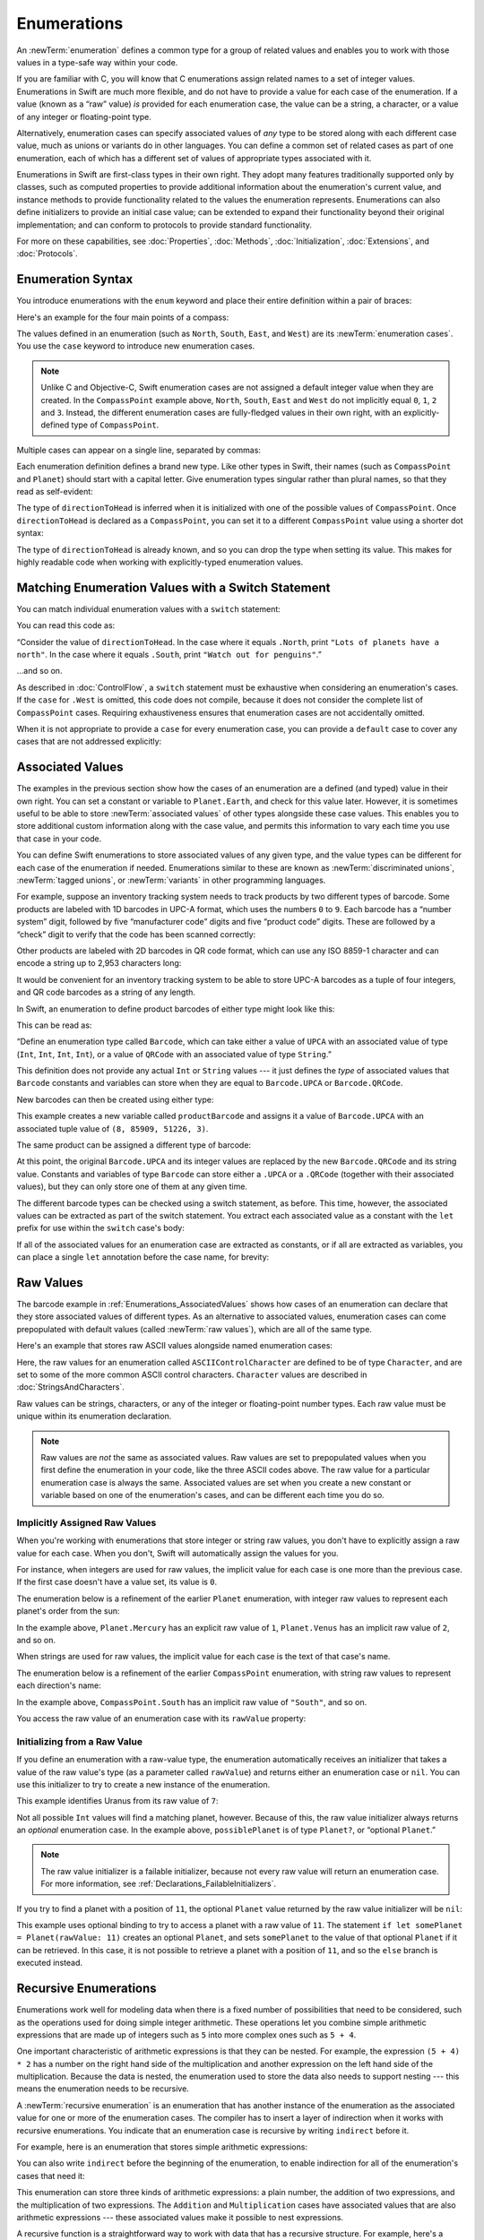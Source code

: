 Enumerations
============

An :newTerm:`enumeration` defines a common type for a group of related values
and enables you to work with those values in a type-safe way within your code.

If you are familiar with C,
you will know that C enumerations assign related names to a set of integer values.
Enumerations in Swift are much more flexible,
and do not have to provide a value for each case of the enumeration.
If a value (known as a “raw” value) *is* provided for each enumeration case,
the value can be a string, a character,
or a value of any integer or floating-point type.

Alternatively, enumeration cases can specify
associated values of *any* type to be stored along with each different case value,
much as unions or variants do in other languages.
You can define a common set of related cases as part of one enumeration,
each of which has a different set of values of appropriate types associated with it.

Enumerations in Swift are first-class types in their own right.
They adopt many features traditionally supported only by classes,
such as computed properties to provide additional information about
the enumeration's current value,
and instance methods to provide functionality related to
the values the enumeration represents.
Enumerations can also define initializers to provide an initial case value;
can be extended to expand their functionality beyond their original implementation;
and can conform to protocols to provide standard functionality.

For more on these capabilities, see
:doc:`Properties`, :doc:`Methods`, :doc:`Initialization`,
:doc:`Extensions`, and :doc:`Protocols`.

.. TODO: this chapter should probably mention that enums without associated values
   are hashable and equatable by default (and what that means in practice)

.. _Enumerations_EnumerationSyntax:

Enumeration Syntax
------------------

You introduce enumerations with the ``enum`` keyword
and place their entire definition within a pair of braces:

.. testcode:: enums

   -> enum SomeEnumeration {
         // enumeration definition goes here
      }

Here's an example for the four main points of a compass:

.. testcode:: enums

   -> enum CompassPoint {
         case North
         case South
         case East
         case West
      }

The values defined in an enumeration
(such as ``North``, ``South``, ``East``, and ``West``)
are its :newTerm:`enumeration cases`.
You use the ``case`` keyword to introduce new enumeration cases.

.. note::

   Unlike C and Objective-C,
   Swift enumeration cases are not assigned a default integer value when they are created.
   In the ``CompassPoint`` example above,
   ``North``, ``South``, ``East`` and ``West``
   do not implicitly equal
   ``0``, ``1``, ``2`` and ``3``.
   Instead, the different enumeration cases are fully-fledged values in their own right,
   with an explicitly-defined type of ``CompassPoint``.

Multiple cases can appear on a single line, separated by commas:

.. testcode:: enums

   -> enum Planet {
         case Mercury, Venus, Earth, Mars, Jupiter, Saturn, Uranus, Neptune
      }

Each enumeration definition defines a brand new type.
Like other types in Swift, their names
(such as ``CompassPoint`` and ``Planet``)
should start with a capital letter.
Give enumeration types singular rather than plural names,
so that they read as self-evident:

.. testcode:: enums

   -> var directionToHead = CompassPoint.West
   << // directionToHead : CompassPoint = REPL.CompassPoint.West

The type of ``directionToHead`` is inferred
when it is initialized with one of the possible values of ``CompassPoint``.
Once ``directionToHead`` is declared as a ``CompassPoint``,
you can set it to a different ``CompassPoint`` value using a shorter dot syntax:

.. testcode:: enums

   -> directionToHead = .East

The type of ``directionToHead`` is already known,
and so you can drop the type when setting its value.
This makes for highly readable code when working with explicitly-typed enumeration values.

.. _Enumerations_MatchingEnumerationValuesWithASwitchStatement:

Matching Enumeration Values with a Switch Statement
---------------------------------------------------

You can match individual enumeration values with a ``switch`` statement:

.. testcode:: enums

   -> directionToHead = .South
   -> switch directionToHead {
         case .North:
            print("Lots of planets have a north")
         case .South:
            print("Watch out for penguins")
         case .East:
            print("Where the sun rises")
         case .West:
            print("Where the skies are blue")
      }
   <- Watch out for penguins

You can read this code as:

“Consider the value of ``directionToHead``.
In the case where it equals ``.North``,
print ``"Lots of planets have a north"``.
In the case where it equals ``.South``,
print ``"Watch out for penguins"``.”

…and so on.

As described in :doc:`ControlFlow`,
a ``switch`` statement must be exhaustive when considering an enumeration's cases.
If the ``case`` for ``.West`` is omitted,
this code does not compile,
because it does not consider the complete list of ``CompassPoint`` cases.
Requiring exhaustiveness ensures that enumeration cases are not accidentally omitted.

When it is not appropriate to provide a ``case`` for every enumeration case,
you can provide a ``default`` case to cover any cases that are not addressed explicitly:

.. testcode:: enums

   -> let somePlanet = Planet.Earth
   << // somePlanet : Planet = REPL.Planet.Earth
   -> switch somePlanet {
         case .Earth:
            print("Mostly harmless")
         default:
            print("Not a safe place for humans")
      }
   <- Mostly harmless

.. _Enumerations_AssociatedValues:

Associated Values
-----------------

The examples in the previous section show how the cases of an enumeration are
a defined (and typed) value in their own right.
You can set a constant or variable to ``Planet.Earth``,
and check for this value later.
However, it is sometimes useful to be able to store
:newTerm:`associated values` of other types alongside these case values.
This enables you to store additional custom information along with the case value,
and permits this information to vary each time you use that case in your code.

You can define Swift enumerations to store associated values of any given type,
and the value types can be different for each case of the enumeration if needed.
Enumerations similar to these are known as
:newTerm:`discriminated unions`, :newTerm:`tagged unions`, or :newTerm:`variants`
in other programming languages.

For example, suppose an inventory tracking system needs to
track products by two different types of barcode.
Some products are labeled with 1D barcodes in UPC-A format,
which uses the numbers ``0`` to ``9``.
Each barcode has a “number system” digit,
followed by five “manufacturer code” digits and five “product code” digits.
These are followed by a “check” digit to verify that the code has been scanned correctly:

.. image:: ../images/barcode_UPC_2x.png
   :align: center

Other products are labeled with 2D barcodes in QR code format,
which can use any ISO 8859-1 character
and can encode a string up to 2,953 characters long:

.. image:: ../images/barcode_QR_2x.png
   :align: center

It would be convenient for an inventory tracking system to be able to store UPC-A barcodes
as a tuple of four integers,
and QR code barcodes as a string of any length.

In Swift, an enumeration to define product barcodes of either type might look like this:

.. testcode:: enums

   -> enum Barcode {
         case UPCA(Int, Int, Int, Int)
         case QRCode(String)
      }

This can be read as:

“Define an enumeration type called ``Barcode``,
which can take either a value of ``UPCA``
with an associated value of type (``Int``, ``Int``, ``Int``, ``Int``),
or a value of ``QRCode`` with an associated value of type ``String``.”

This definition does not provide any actual ``Int`` or ``String`` values ---
it just defines the *type* of associated values
that ``Barcode`` constants and variables can store
when they are equal to ``Barcode.UPCA`` or ``Barcode.QRCode``.

New barcodes can then be created using either type:

.. testcode:: enums

   -> var productBarcode = Barcode.UPCA(8, 85909, 51226, 3)
   << // productBarcode : Barcode = REPL.Barcode.UPCA(8, 85909, 51226, 3)

This example creates a new variable called ``productBarcode``
and assigns it a value of ``Barcode.UPCA``
with an associated tuple value of ``(8, 85909, 51226, 3)``.

The same product can be assigned a different type of barcode:

.. testcode:: enums

   -> productBarcode = .QRCode("ABCDEFGHIJKLMNOP")

At this point,
the original ``Barcode.UPCA`` and its integer values are replaced by
the new ``Barcode.QRCode`` and its string value.
Constants and variables of type ``Barcode`` can store either a ``.UPCA`` or a ``.QRCode``
(together with their associated values),
but they can only store one of them at any given time.

The different barcode types can be checked using a switch statement, as before.
This time, however, the associated values can be extracted as part of the switch statement.
You extract each associated value as a constant with the ``let`` prefix
for use within the ``switch`` case's body:

.. testcode:: enums

   -> switch productBarcode {
         case .UPCA(let numberSystem, let manufacturer, let product, let check):
            print("UPC-A: \(numberSystem), \(manufacturer), \(product), \(check).")
         case .QRCode(let productCode):
            print("QR code: \(productCode).")
      }
   <- QR code: ABCDEFGHIJKLMNOP.

If all of the associated values for an enumeration case
are extracted as constants, or if all are extracted as variables,
you can place a single ``let`` annotation before the case name, for brevity:

.. testcode:: enums

   -> switch productBarcode {
         case let .UPCA(numberSystem, manufacturer, product, check):
            print("UPC-A: \(numberSystem), \(manufacturer), \(product), \(check).")
         case let .QRCode(productCode):
            print("QR code: \(productCode).")
      }
   <- QR code: ABCDEFGHIJKLMNOP.

.. _Enumerations_RawValues:

Raw Values
----------

The barcode example in :ref:`Enumerations_AssociatedValues`
shows how cases of an enumeration can declare that they store
associated values of different types.
As an alternative to associated values,
enumeration cases can come prepopulated with default values
(called :newTerm:`raw values`),
which are all of the same type.

Here's an example that stores raw ASCII values alongside named enumeration cases:

.. testcode:: rawValues

   -> enum ASCIIControlCharacter: Character {
         case Tab = "\t"
         case LineFeed = "\n"
         case CarriageReturn = "\r"
      }

Here, the raw values for an enumeration called ``ASCIIControlCharacter``
are defined to be of type ``Character``,
and are set to some of the more common ASCII control characters.
``Character`` values are described in :doc:`StringsAndCharacters`.

Raw values can be
strings, characters, or any of the integer or floating-point number types.
Each raw value must be unique within its enumeration declaration.

.. note::

   Raw values are *not* the same as associated values.
   Raw values are set to prepopulated values
   when you first define the enumeration in your code,
   like the three ASCII codes above.
   The raw value for a particular enumeration case is always the same.
   Associated values are set when you create a new constant or variable
   based on one of the enumeration's cases,
   and can be different each time you do so.

.. _Enumerations_ImplicitlyAssignedRawValues:

Implicitly Assigned Raw Values
~~~~~~~~~~~~~~~~~~~~~~~~~~~~~~

When you're working with enumerations that store integer or string raw values,
you don't have to explicitly assign a raw value for each case.
When you don't, Swift will automatically assign the values for you.

For instance, when integers are used for raw values,
the implicit value for each case is one more than the previous case.
If the first case doesn't have a value set, its value is ``0``.

The enumeration below is a refinement of the earlier ``Planet`` enumeration,
with integer raw values to represent each planet's order from the sun:

.. testcode:: rawValues

   -> enum Planet: Int {
         case Mercury = 1, Venus, Earth, Mars, Jupiter, Saturn, Uranus, Neptune
      }

In the example above,
``Planet.Mercury`` has an explicit raw value of ``1``,
``Planet.Venus`` has an implicit raw value of ``2``, and so on.

When strings are used for raw values,
the implicit value for each case is the text of that case's name.

The enumeration below is a refinement of the earlier ``CompassPoint`` enumeration,
with string raw values to represent each direction's name:

.. testcode:: rawValues

   -> enum CompassPoint: String {
         case North, South, East, West
      }

In the example above,
``CompassPoint.South`` has an implicit raw value of ``"South"``, and so on.

You access the raw value of an enumeration case with its ``rawValue`` property:

.. testcode:: rawValues

   -> let earthsOrder = Planet.Earth.rawValue
   << // earthsOrder : Int = 3
   /> earthsOrder is \(earthsOrder)
   </ earthsOrder is 3
   ---
   -> let sunsetDirection = CompassPoint.West.rawValue
   << // sunsetDirection : String = "West"
   /> sunsetDirection is \"\(sunsetDirection)\"
   </ sunsetDirection is "West"


.. _Enumerations_InitializingFromARawValue:

Initializing from a Raw Value
~~~~~~~~~~~~~~~~~~~~~~~~~~~~~

If you define an enumeration with a raw-value type,
the enumeration automatically receives an initializer
that takes a value of the raw value's type (as a parameter called ``rawValue``)
and returns either an enumeration case or ``nil``.
You can use this initializer to try to create a new instance of the enumeration.

This example identifies Uranus from its raw value of ``7``:

.. testcode:: rawValues

   -> let possiblePlanet = Planet(rawValue: 7)
   << // possiblePlanet : Planet? = Optional(REPL.Planet.Uranus)
   // possiblePlanet is of type Planet? and equals Planet.Uranus

Not all possible ``Int`` values will find a matching planet, however.
Because of this, the raw value initializer always returns an *optional* enumeration case.
In the example above, ``possiblePlanet`` is of type ``Planet?``,
or “optional ``Planet``.”

.. note::

   The raw value initializer is a failable initializer,
   because not every raw value will return an enumeration case.
   For more information, see :ref:`Declarations_FailableInitializers`.

If you try to find a planet with a position of ``11``,
the optional ``Planet`` value returned by the raw value initializer will be ``nil``:

.. testcode:: rawValues

   -> let positionToFind = 11
   << // positionToFind : Int = 11
   -> if let somePlanet = Planet(rawValue: positionToFind) {
         switch somePlanet {
            case .Earth:
               print("Mostly harmless")
            default:
               print("Not a safe place for humans")
         }
      } else {
         print("There isn't a planet at position \(positionToFind)")
      }
   <- There isn't a planet at position 11

This example uses optional binding to try to access a planet with a raw value of ``11``.
The statement ``if let somePlanet = Planet(rawValue: 11)`` creates an optional ``Planet``,
and sets ``somePlanet`` to the value of that optional ``Planet`` if it can be retrieved.
In this case, it is not possible to retrieve a planet with a position of ``11``,
and so the ``else`` branch is executed instead.

.. TODO: Switch around the order of this chapter so that all of the non-union stuff
   is together, and the union bits (aka Associated Values) come last.

.. _Enumerations_RecursiveEnumerations:

Recursive Enumerations
----------------------

Enumerations work well for modeling data
when there is a fixed number of possibilities that need to be considered,
such as the operations used for doing simple integer arithmetic.
These operations let you combine simple arithmetic expressions
that are made up of integers such as ``5``
into more complex ones such as ``5 + 4``.

One important characteristic of arithmetic expressions
is that they can be nested.
For example, the expression ``(5 + 4) * 2``
has a number on the right hand side of the multiplication
and another expression on the left hand side of the multiplication.
Because the data is nested,
the enumeration used to store the data also needs to support nesting ---
this means the enumeration needs to be recursive.

A :newTerm:`recursive enumeration` is an enumeration
that has another instance of the enumeration
as the associated value for one or more of the enumeration cases.
The compiler has to insert a layer of indirection
when it works with recursive enumerations.
You indicate that an enumeration case is recursive
by writing ``indirect`` before it.

For example, here is an enumeration that stores simple arithmetic expressions:

.. testcode:: recursive-enum-intro

    -> enum ArithmeticExpression {
           case Number(Int)
           indirect case Addition(ArithmeticExpression, ArithmeticExpression)
           indirect case Multiplication(ArithmeticExpression, ArithmeticExpression)
       }

.. TODO Conceptual art would really help here.

You can also write ``indirect`` before the beginning of the enumeration,
to enable indirection for all of the enumeration's cases that need it:

.. testcode:: recursive-enum

    -> indirect enum ArithmeticExpression {
           case Number(Int)
           case Addition(ArithmeticExpression, ArithmeticExpression)
           case Multiplication(ArithmeticExpression, ArithmeticExpression)
       }

This enumeration can store three kinds of arithmetic expressions:
a plain number,
the addition of two expressions,
and the multiplication of two expressions.
The ``Addition`` and ``Multiplication`` cases have associated values
that are also arithmetic expressions ---
these associated values make it possible to nest expressions.

A recursive function is a straightforward way
to work with data that has a recursive structure.
For example, here's a function that evaluates an arithmetic expression:

.. testcode:: recursive-enum

    -> func evaluate(expression: ArithmeticExpression) -> Int {
           switch expression {
               case .Number(let value):
                   return value
               case .Addition(let left, let right):
                   return evaluate(left) + evaluate(right)
               case .Multiplication(let left, let right):
                   return evaluate(left) * evaluate(right)
           }
       }
    ---
    // evaluate (5 + 4) * 2
    -> let five = ArithmeticExpression.Number(5)
    -> let four = ArithmeticExpression.Number(4)
    -> let sum = ArithmeticExpression.Addition(five, four)
    -> let product = ArithmeticExpression.Multiplication(sum, ArithmeticExpression.Number(2))
    << // five : ArithmeticExpression = REPL.ArithmeticExpression.Number(5)
    << // four : ArithmeticExpression = REPL.ArithmeticExpression.Number(4)
    << // sum : ArithmeticExpression = REPL.ArithmeticExpression.Addition(REPL.ArithmeticExpression.Number(5), REPL.ArithmeticExpression.Number(4))
    << // product : ArithmeticExpression = REPL.ArithmeticExpression.Multiplication(REPL.ArithmeticExpression.Addition(REPL.ArithmeticExpression.Number(5), REPL.ArithmeticExpression.Number(4)), REPL.ArithmeticExpression.Number(2))
    -> print(evaluate(product))
    <- 18

This function evaluates a plain number
by simply returning the associated value.
It evaluates an addition or multiplication
by evaluating the expression on the left hand side,
evaluating the expression on the right hand side,
and then adding them or multiplying them.
